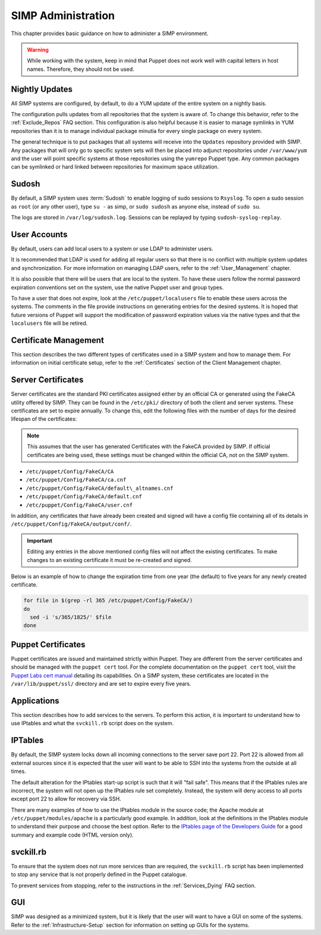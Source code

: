 SIMP Administration
===================

This chapter provides basic guidance on how to administer a SIMP
environment.

.. warning::

    While working with the system, keep in mind that Puppet does not
    work well with capital letters in host names. Therefore, they should
    not be used.

Nightly Updates
---------------

All SIMP systems are configured, by default, to do a YUM update of the
entire system on a nightly basis.

The configuration pulls updates from all repositories that the system is
aware of. To change this behavior, refer to the :ref:`Exclude_Repos` FAQ section. This
configuration is also helpful because it is easier to manage symlinks in
YUM repositories than it is to manage individual package minutia for
every single package on every system.

The general technique is to put packages that all systems will receive
into the ``Updates`` repository provided with SIMP. Any packages that will
only go to specific system sets will then be placed into adjunct
repositories under ``/var/www/yum`` and the user will point specific
systems at those repositories using the ``yumrepo`` Puppet type. Any
common packages can be symlinked or hard linked between repositories for
maximum space utilization.

Sudosh
------

By default, a SIMP system uses :term:`Sudosh` to enable logging of sudo sessions to
``Rsyslog``. To open a sudo session as ``root`` (or any other user), type
``su -`` as simp, or ``sudo sudosh`` as anyone else, instead of ``sudo
su``.

The logs are stored in ``/var/log/sudosh.log``. Sessions can be replayed
by typing ``sudosh-syslog-replay``.

User Accounts
-------------

By default, users can add local users to a system or use LDAP to
administer users.

It is recommended that LDAP is used for adding all regular users so that
there is no conflict with multiple system updates and synchronization.
For more information on managing LDAP users, refer to the :ref:`User_Management` chapter.

It is also possible that there will be users that are local to the
system. To have these users follow the normal password expiration
conventions set on the system, use the native Puppet user and group
types.

To have a user that does not expire, look at the
``/etc/puppet/localusers`` file to enable these users across the systems.
The comments in the file provide instructions on generating entries for
the desired systems. It is hoped that future versions of Puppet will
support the modification of password expiration values via the native
types and that the ``localusers`` file will be retired.

Certificate Management
----------------------

This section describes the two different types of certificates used in a
SIMP system and how to manage them. For information on initial
certificate setup, refer to the :ref:`Certificates` section of the Client Management
chapter.

Server Certificates
-------------------

Server certificates are the standard PKI certificates assigned either by
an official CA or generated using the FakeCA utility offered by SIMP.
They can be found in the ``/etc/pki/`` directory of both the client and
server systems. These certificates are set to expire annually. To change
this, edit the following files with the number of days for the desired
lifespan of the certificates:

.. note::

    This assumes that the user has generated Certificates with the
    FakeCA provided by SIMP. If official certificates are being used,
    these settings must be changed within the official CA, not on the
    SIMP system.

-  ``/etc/puppet/Config/FakeCA/CA``

-  ``/etc/puppet/Config/FakeCA/ca.cnf``

-  ``/etc/puppet/Config/FakeCA/default\_altnames.cnf``

-  ``/etc/puppet/Config/FakeCA/default.cnf``

-  ``/etc/puppet/Config/FakeCA/user.cnf``

In addition, any certificates that have already been created and signed
will have a config file containing all of its details in
``/etc/puppet/Config/FakeCA/output/conf/``.

.. important::

    Editing any entries in the above mentioned config files will not
    affect the existing certificates. To make changes to an existing
    certificate it must be re-created and signed.

Below is an example of how to change the expiration time from one year
(the default) to five years for any newly created certificate.

.. code-block:: bash

  for file in $(grep -rl 365 /etc/puppet/Config/FakeCA/)
  do
    sed -i 's/365/1825/' $file
  done


Puppet Certificates
-------------------

Puppet certificates are issued and maintained strictly within Puppet.
They are different from the server certificates and should be managed
with the ``puppet cert`` tool. For the complete documentation on the
``puppet cert`` tool, visit the `Puppet Labs cert
manual <http://docs.puppetlabs.com/man/cert.html>`__ detailing its
capabilities. On a SIMP system, these certificates are located in the
``/var/lib/puppet/ssl/`` directory and are set to expire every five years.

Applications
------------

This section describes how to add services to the servers. To perform
this action, it is important to understand how to use IPtables and what
the ``svckill.rb`` script does on the system.

IPTables
--------

By default, the SIMP system locks down all incoming connections to the
server save port 22. Port 22 is allowed from all external sources since
it is expected that the user will want to be able to SSH into the
systems from the outside at all times.

The default alteration for the IPtables start-up script is such that it
will "fail safe". This means that if the IPtables rules are incorrect,
the system will not open up the IPtables rule set completely. Instead,
the system will deny access to all ports except port 22 to allow for
recovery via SSH.

There are many examples of how to use the IPtables module in the source
code; the Apache module at ``/etc/puppet/modules/apache`` is a
particularly good example. In addition, look at the definitions in the
IPtables module to understand their purpose and choose the best option.
Refer to the `IPtables page of the Developers
Guide <../../developers_guide/rdoc/classes/iptables.html>`__ for a good
summary and example code (HTML version only).

svckill.rb
----------

To ensure that the system does not run more services than are required,
the ``svckill.rb`` script has been implemented to stop any service that is
not properly defined in the Puppet catalogue.

To prevent services from stopping, refer to the instructions in the
:ref:`Services_Dying` FAQ section.

GUI
---

SIMP was designed as a minimized system, but it is likely that the user
will want to have a GUI on some of the systems. Refer to the :ref:`Infrastructure-Setup` section
for information on setting up GUIs for the systems.
